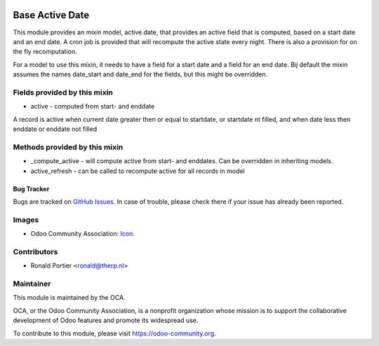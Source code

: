 .. image:: https://img.shields.io/badge/licence-AGPL--3-blue.svg
   :target: http://www.gnu.org/licenses/agpl-3.0-standalone.html
   :alt: License: AGPL-3

================
Base Active Date
================

This module provides an mixin model, active.date, that provides an active
field that is computed, based on a start date and an end date. A cron job
is provided that will recompute the active state every night. There is also
a provision for on the fly recomputation.

For a model to use this mixin, it needs to have a field for a start date and
a field for an end date. Bij default the mixin assumes the names date_start
and date_end for the fields, but this might be overridden.

Fields provided by this mixin
-----------------------------

* active - computed from start- and enddate

A record is active when current date greater then or equal to startdate,
or startdate nt filled, and when date less then enddate or enddate not
filled

Methods provided by this mixin
------------------------------

* _compute_active - will compute active from start- and enddates. Can be
  overridden in inheriting models.
* active_refresh - can be called to recompute active for all records in
  model


.. image:: https://odoo-community.org/website/image/ir.attachment/5784_f2813bd/datas
   :alt: Try me on Runbot
   :target: https://runbot.odoo-community.org/runbot/149/10.0


Bug Tracker
===========

Bugs are tracked on `GitHub Issues
<https://github.com/OCA/server-tools/issues>`_. In case of trouble, please
check there if your issue has already been reported.

Images
------

* Odoo Community Association:
  `Icon <https://github.com/OCA/maintainer-tools/blob/master/template/module/static/description/icon.svg>`_.

Contributors
------------

* Ronald Portier <ronald@therp.nl>

Maintainer
----------

.. image:: https://odoo-community.org/logo.png
   :alt: Odoo Community Association
   :target: https://odoo-community.org

This module is maintained by the OCA.

OCA, or the Odoo Community Association, is a nonprofit organization whose
mission is to support the collaborative development of Odoo features and
promote its widespread use.

To contribute to this module, please visit https://odoo-community.org.
